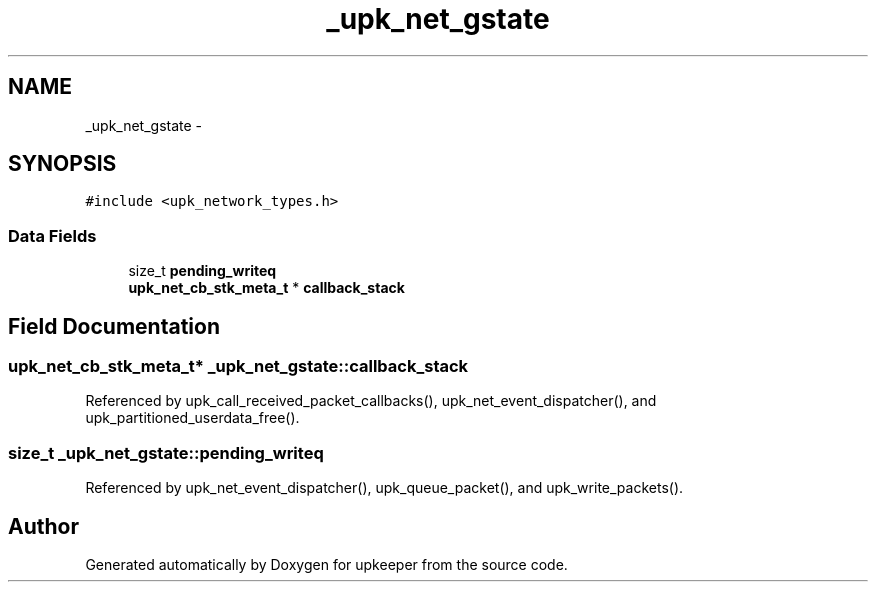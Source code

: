 .TH "_upk_net_gstate" 3 "Tue Nov 1 2011" "Version 1" "upkeeper" \" -*- nroff -*-
.ad l
.nh
.SH NAME
_upk_net_gstate \- 
.SH SYNOPSIS
.br
.PP
.PP
\fC#include <upk_network_types.h>\fP
.SS "Data Fields"

.in +1c
.ti -1c
.RI "size_t \fBpending_writeq\fP"
.br
.ti -1c
.RI "\fBupk_net_cb_stk_meta_t\fP * \fBcallback_stack\fP"
.br
.in -1c
.SH "Field Documentation"
.PP 
.SS "\fBupk_net_cb_stk_meta_t\fP* \fB_upk_net_gstate::callback_stack\fP"
.PP
Referenced by upk_call_received_packet_callbacks(), upk_net_event_dispatcher(), and upk_partitioned_userdata_free().
.SS "size_t \fB_upk_net_gstate::pending_writeq\fP"
.PP
Referenced by upk_net_event_dispatcher(), upk_queue_packet(), and upk_write_packets().

.SH "Author"
.PP 
Generated automatically by Doxygen for upkeeper from the source code.
